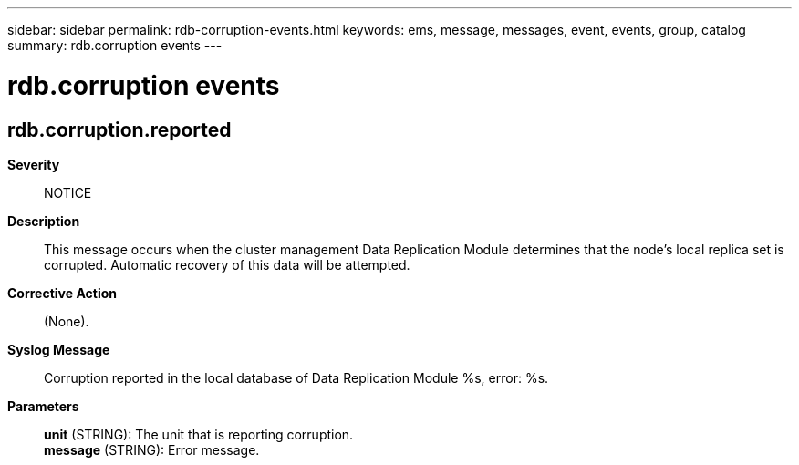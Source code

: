 ---
sidebar: sidebar
permalink: rdb-corruption-events.html
keywords: ems, message, messages, event, events, group, catalog
summary: rdb.corruption events
---

= rdb.corruption events
:toclevels: 1
:hardbreaks:
:nofooter:
:icons: font
:linkattrs:
:imagesdir: ./media/

== rdb.corruption.reported
*Severity*::
NOTICE
*Description*::
This message occurs when the cluster management Data Replication Module determines that the node's local replica set is corrupted. Automatic recovery of this data will be attempted.
*Corrective Action*::
(None).
*Syslog Message*::
Corruption reported in the local database of Data Replication Module %s, error: %s.
*Parameters*::
*unit* (STRING): The unit that is reporting corruption.
*message* (STRING): Error message.
